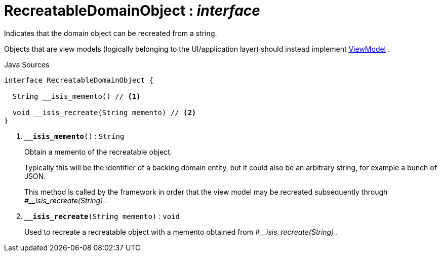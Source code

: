 = RecreatableDomainObject : _interface_
:Notice: Licensed to the Apache Software Foundation (ASF) under one or more contributor license agreements. See the NOTICE file distributed with this work for additional information regarding copyright ownership. The ASF licenses this file to you under the Apache License, Version 2.0 (the "License"); you may not use this file except in compliance with the License. You may obtain a copy of the License at. http://www.apache.org/licenses/LICENSE-2.0 . Unless required by applicable law or agreed to in writing, software distributed under the License is distributed on an "AS IS" BASIS, WITHOUT WARRANTIES OR  CONDITIONS OF ANY KIND, either express or implied. See the License for the specific language governing permissions and limitations under the License.

Indicates that the domain object can be recreated from a string.

Objects that are view models (logically belonging to the UI/application layer) should instead implement xref:system:generated:index/applib/ViewModel.adoc[ViewModel] .

.Java Sources
[source,java]
----
interface RecreatableDomainObject {

  String __isis_memento() // <.>

  void __isis_recreate(String memento) // <.>
}
----

<.> `[teal]#*__isis_memento*#()` : `String`
+
--
Obtain a memento of the recreatable object.

Typically this will be the identifier of a backing domain entity, but it could also be an arbitrary string, for example a bunch of JSON.

This method is called by the framework in order that the view model may be recreated subsequently through _#__isis_recreate(String)_ .
--
<.> `[teal]#*__isis_recreate*#(String memento)` : `void`
+
--
Used to recreate a recreatable object with a memento obtained from _#__isis_recreate(String)_ .
--


